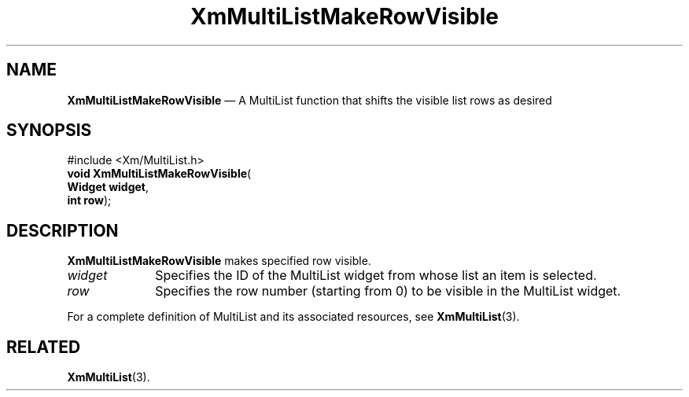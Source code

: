 .ta 8n 16n 24n 32n 40n 48n 56n 64n 72n 
.TH "XmMultiListMakeRowVisible" "library call"
.SH "NAME"
\fBXmMultiListMakeRowVisible\fP \(em A MultiList function that shifts the visible list rows as desired
.iX "XmMultiListSelectRow"
.iX "MultiList functions" "XmMultiListSelectRow"
.SH "SYNOPSIS"
.PP
.nf
#include <Xm/MultiList\&.h>
\fBvoid \fBXmMultiListMakeRowVisible\fP\fR(
\fBWidget \fBwidget\fR\fR,
\fBint \fBrow\fR\fR);
.fi
.SH "DESCRIPTION"
.PP
\fBXmMultiListMakeRowVisible\fP makes specified row visible\&.
.IP "\fIwidget\fP" 10
Specifies the ID of the MultiList widget from whose list an item is selected\&.
.IP "\fIrow\fP" 10
Specifies the row number (starting from 0) to be visible in the MultiList widget\&.
.PP
For a complete definition of MultiList and its associated resources, see
\fBXmMultiList\fP(3)\&.
.SH "RELATED"
.PP
\fBXmMultiList\fP(3)\&.
